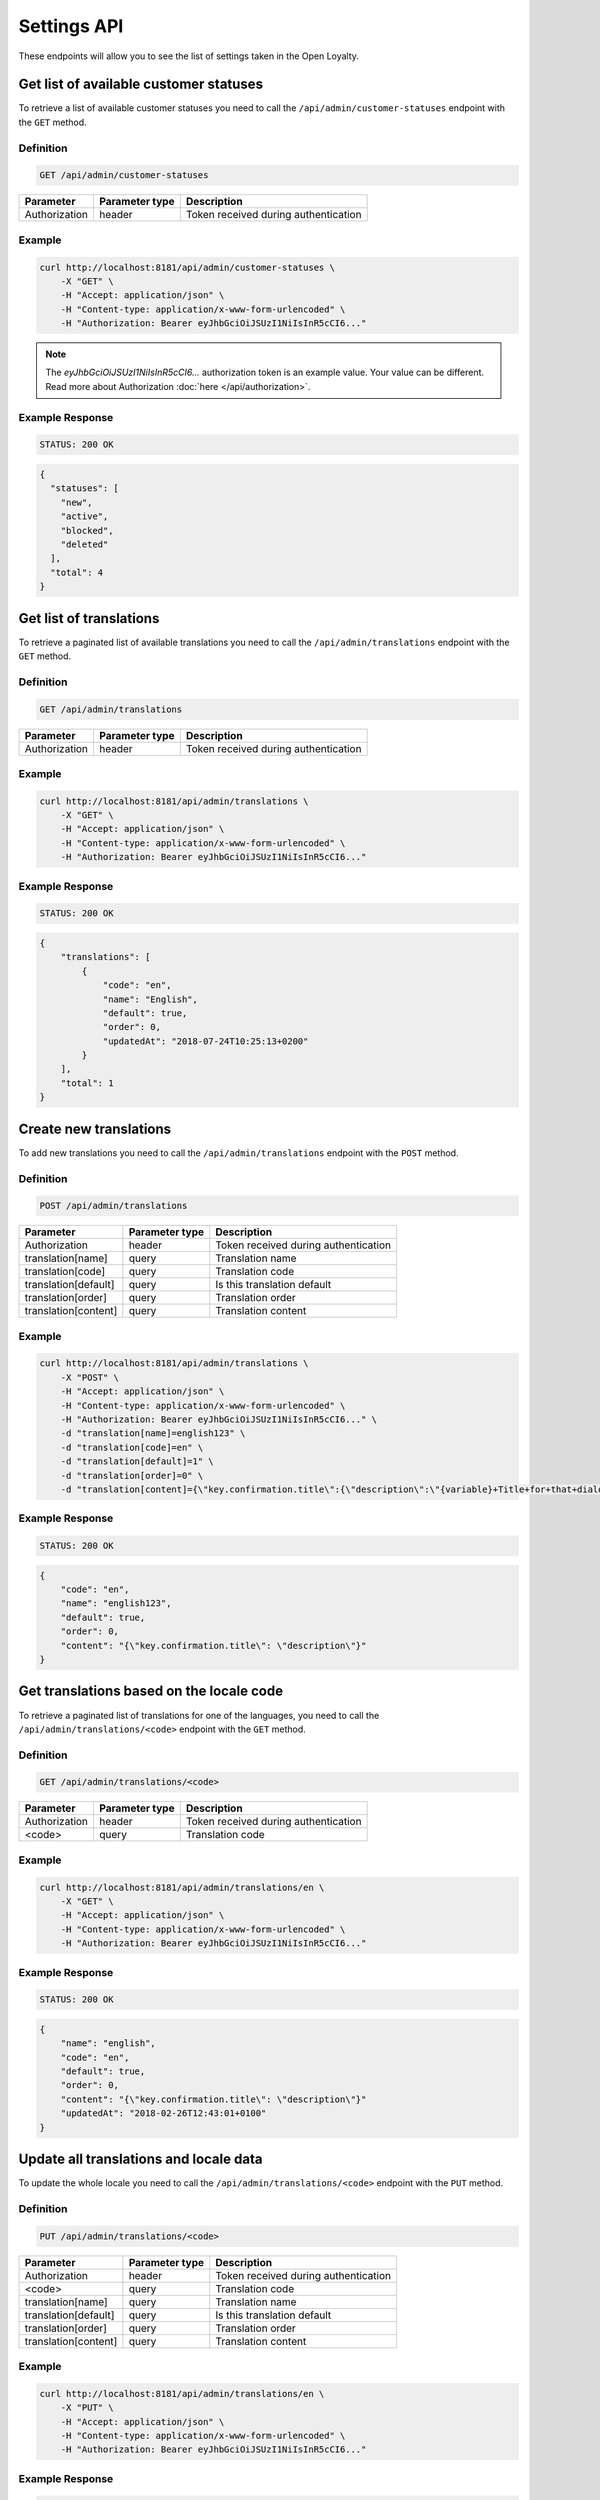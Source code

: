 Settings API
============

These endpoints will allow you to see the list of settings taken in the Open Loyalty.



Get list of available customer statuses
---------------------------------------

To retrieve a list of available customer statuses you need to call the ``/api/admin/customer-statuses`` endpoint with the ``GET`` method.

Definition
^^^^^^^^^^

.. code-block:: text

    GET /api/admin/customer-statuses

+---------------------------------+----------------+-------------------------------------------------------------------+
| Parameter                       | Parameter type | Description                                                       |
+=================================+================+===================================================================+
| Authorization                   | header         | Token received during authentication                              |
+---------------------------------+----------------+-------------------------------------------------------------------+

Example
^^^^^^^

.. code-block:: bash

    curl http://localhost:8181/api/admin/customer-statuses \
        -X "GET" \
        -H "Accept: application/json" \
        -H "Content-type: application/x-www-form-urlencoded" \
        -H "Authorization: Bearer eyJhbGciOiJSUzI1NiIsInR5cCI6..."

.. note::

    The *eyJhbGciOiJSUzI1NiIsInR5cCI6...* authorization token is an example value.
    Your value can be different. Read more about Authorization :doc:`here </api/authorization>`.

Example Response
^^^^^^^^^^^^^^^^

.. code-block:: text

    STATUS: 200 OK

.. code-block:: json

    {
      "statuses": [
        "new",
        "active",
        "blocked",
        "deleted"
      ],
      "total": 4
    }



Get list of translations
------------------------

To retrieve a paginated list of available translations you need to call the ``/api/admin/translations`` endpoint with the ``GET`` method.

Definition
^^^^^^^^^^

.. code-block:: text

    GET /api/admin/translations

+---------------------------------+----------------+-------------------------------------------------------------------+
| Parameter                       | Parameter type | Description                                                       |
+=================================+================+===================================================================+
| Authorization                   | header         | Token received during authentication                              |
+---------------------------------+----------------+-------------------------------------------------------------------+

Example
^^^^^^^

.. code-block:: bash

    curl http://localhost:8181/api/admin/translations \
        -X "GET" \
        -H "Accept: application/json" \
        -H "Content-type: application/x-www-form-urlencoded" \
        -H "Authorization: Bearer eyJhbGciOiJSUzI1NiIsInR5cCI6..."

Example Response
^^^^^^^^^^^^^^^^^^

.. code-block:: text

    STATUS: 200 OK

.. code-block:: json

    {
        "translations": [
            {
                "code": "en",
                "name": "English",
                "default": true,
                "order": 0,
                "updatedAt": "2018-07-24T10:25:13+0200"
            }
        ],
        "total": 1
    }



Create new translations
-----------------------

To add new translations you need to call the ``/api/admin/translations`` endpoint with the ``POST`` method.

Definition
^^^^^^^^^^

.. code-block:: text

    POST /api/admin/translations

+---------------------------------+----------------+-------------------------------------------------------------------+
| Parameter                       | Parameter type | Description                                                       |
+=================================+================+===================================================================+
| Authorization                   | header         | Token received during authentication                              |
+---------------------------------+----------------+-------------------------------------------------------------------+
| translation[name]               | query          | Translation name                                                  |
+---------------------------------+----------------+-------------------------------------------------------------------+
| translation[code]               | query          | Translation code                                                  |
+---------------------------------+----------------+-------------------------------------------------------------------+
| translation[default]            | query          | Is this translation default                                       |
+---------------------------------+----------------+-------------------------------------------------------------------+
| translation[order]              | query          | Translation order                                                 |
+---------------------------------+----------------+-------------------------------------------------------------------+
| translation[content]            | query          | Translation content                                               |
+---------------------------------+----------------+-------------------------------------------------------------------+

Example
^^^^^^^

.. code-block:: bash

    curl http://localhost:8181/api/admin/translations \
        -X "POST" \
        -H "Accept: application/json" \
        -H "Content-type: application/x-www-form-urlencoded" \
        -H "Authorization: Bearer eyJhbGciOiJSUzI1NiIsInR5cCI6..." \
        -d "translation[name]=english123" \
        -d "translation[code]=en" \
        -d "translation[default]=1" \
        -d "translation[order]=0" \
        -d "translation[content]={\"key.confirmation.title\":{\"description\":\"{variable}+Title+for+that+dialog\",\"message\":+\"Hello\"}}"

Example Response
^^^^^^^^^^^^^^^^^^

.. code-block:: text

    STATUS: 200 OK

.. code-block:: json

    {
        "code": "en",
        "name": "english123",
        "default": true,
        "order": 0,
        "content": "{\"key.confirmation.title\": \"description\"}"
    }



Get translations based on the locale code
-----------------------------------------

To retrieve a paginated list of translations for one of the languages, you need to call the ``/api/admin/translations/<code>`` endpoint with the ``GET`` method.

Definition
^^^^^^^^^^

.. code-block:: text

    GET /api/admin/translations/<code>

+---------------------------------+----------------+-------------------------------------------------------------------+
| Parameter                       | Parameter type | Description                                                       |
+=================================+================+===================================================================+
| Authorization                   | header         | Token received during authentication                              |
+---------------------------------+----------------+-------------------------------------------------------------------+
| <code>                          | query          | Translation code                                                  |
+---------------------------------+----------------+-------------------------------------------------------------------+

Example
^^^^^^^

.. code-block:: bash

    curl http://localhost:8181/api/admin/translations/en \
        -X "GET" \
        -H "Accept: application/json" \
        -H "Content-type: application/x-www-form-urlencoded" \
        -H "Authorization: Bearer eyJhbGciOiJSUzI1NiIsInR5cCI6..."

Example Response
^^^^^^^^^^^^^^^^^^

.. code-block:: text

    STATUS: 200 OK

.. code-block:: json

    {
        "name": "english",
        "code": "en",
        "default": true,
        "order": 0,
        "content": "{\"key.confirmation.title\": \"description\"}"
        "updatedAt": "2018-02-26T12:43:01+0100"
    }



Update all translations and locale data
---------------------------------------

To update the whole locale you need to call the ``/api/admin/translations/<code>`` endpoint with the ``PUT`` method.

Definition
^^^^^^^^^^

.. code-block:: text

    PUT /api/admin/translations/<code>

+---------------------------------+----------------+-------------------------------------------------------------------+
| Parameter                       | Parameter type | Description                                                       |
+=================================+================+===================================================================+
| Authorization                   | header         | Token received during authentication                              |
+---------------------------------+----------------+-------------------------------------------------------------------+
| <code>                          | query          | Translation code                                                  |
+---------------------------------+----------------+-------------------------------------------------------------------+
| translation[name]               | query          | Translation name                                                  |
+---------------------------------+----------------+-------------------------------------------------------------------+
| translation[default]            | query          | Is this translation default                                       |
+---------------------------------+----------------+-------------------------------------------------------------------+
| translation[order]              | query          | Translation order                                                 |
+---------------------------------+----------------+-------------------------------------------------------------------+
| translation[content]            | query          | Translation content                                               |
+---------------------------------+----------------+-------------------------------------------------------------------+

Example
^^^^^^^

.. code-block:: bash

    curl http://localhost:8181/api/admin/translations/en \
        -X "PUT" \
        -H "Accept: application/json" \
        -H "Content-type: application/x-www-form-urlencoded" \
        -H "Authorization: Bearer eyJhbGciOiJSUzI1NiIsInR5cCI6..."

Example Response
^^^^^^^^^^^^^^^^

.. code-block:: text

    STATUS: 200 OK

.. code-block:: json

    {
        "name": "english",
        "code": "en",
        "default": true,
        "order": 0,
        "content": "{\"key.confirmation.title\": \"description\"}"
        "updatedAt": "2018-02-26T12:43:01+0100"
    }



Remove a whole locale
---------------------

To remove a whole locale along with its translations you need to call the ``/api/admin/translations/<code>`` endpoint with the ``DELETE`` method.


Definition
^^^^^^^^^^

.. code-block:: text

    DELETE /api/admin/translations/<code>

+---------------------------------+----------------+-------------------------------------------------------------------+
| Parameter                       | Parameter type | Description                                                       |
+=================================+================+===================================================================+
| Authorization                   | header         | Token received during authentication                              |
+---------------------------------+----------------+-------------------------------------------------------------------+
| <code>                          | query          | Translation code                                                  |
+---------------------------------+----------------+-------------------------------------------------------------------+

Example
^^^^^^^

.. code-block:: bash

    curl http://localhost:8181/api/admin/translations/en \
        -X "DELETE" \
        -H "Accept: application/json" \
        -H "Content-type: application/x-www-form-urlencoded" \
        -H "Authorization: Bearer eyJhbGciOiJSUzI1NiIsInR5cCI6..."


Example Response
^^^^^^^^^^^^^^^^^^

.. code-block:: text

    STATUS: 200 OK

.. code-block:: json

    {}



Get all system settings
-----------------------

To retrieve a list of all system settings you need to call the ``/api/settings`` endpoint with the ``GET`` method.

Definition
^^^^^^^^^^

.. code-block:: text

    GET /api/settings

+---------------------------------+----------------+-------------------------------------------------------------------+
| Parameter                       | Parameter type | Description                                                       |
+=================================+================+===================================================================+
| Authorization                   | header         | Token received during authentication                              |
+---------------------------------+----------------+-------------------------------------------------------------------+

Example
^^^^^^^

.. code-block:: bash

    curl http://localhost:8181/api/settings \
        -X "GET" \
        -H "Accept: application/json" \
        -H "Content-type: application/x-www-form-urlencoded" \
        -H "Authorization: Bearer eyJhbGciOiJSUzI1NiIsInR5cCI6..."

Example Response
^^^^^^^^^^^^^^^^^^

.. code-block:: text

    STATUS: 200 OK

.. code-block:: json

    {
      "settings": {
        "excludedLevelCategories": [
          "category_excluded_from_level"
        ],
        "customerStatusesEarning": [
          "active"
        ],
        "customerStatusesSpending": [
          "active"
        ],
        "returns": true,
        "pointsDaysActive": 30,
        "pointsDaysLocked": 3,
        "levelDowngradeMode": "none",
        "currency": "eur",
        "timezone": "Europe/Warsaw",
        "programName": "Loyalty Program",
        "programPointsSingular": "Point",
        "programPointsPlural": "Points",
        "tierAssignType": "transactions",
        "excludedDeliverySKUs": [],
        "excludedLevelSKUs": [],
        "allTimeActive": false,
        "excludeDeliveryCostsFromTierAssignment": false,
        "marketingVendorsValue": "none",
        "customersIdentificationPriority": [
          {
            "priority": 1,
            "field": "email"
          },
          {
            "priority": 2,
            "field": "loyaltyCardNumber"
          }
        ],
        "logo": {
          "path": "logo/045a0a8e8d02c32427f7f1e6734f4eec.html",
          "originalName": "logo.svg",
          "mime": "image/svg+xml"
        }
      }
    }



Update system settings
----------------------

To update system settings you need to call the ``/api/settings`` endpoint with the ``POST`` method.

Definition
^^^^^^^^^^

.. code-block:: text

    POST /api/settings

+-------------------------------------------------------+----------------+----------------------------------------------------------------------------+
| Parameter                                             | Parameter type | Description                                                                |
+=======================================================+================+============================================================================+
| Authorization                                         | header         | Token received during authentication                                       |
+-------------------------------------------------------+----------------+----------------------------------------------------------------------------+
| settings[currency]                                    | request        | Currency: {"PLN":"pln","USD":"usd","EUR":"eur","HKD":"hkd","PESO":"cop"}   |
+-------------------------------------------------------+----------------+----------------------------------------------------------------------------+
| settings[customerStatusesEarning][]                   | request        | Options:    "new","active","blocked","deleted"                             |
+-------------------------------------------------------+----------------+----------------------------------------------------------------------------+
| settings[customerStatusesSpending][]                  | request        | Options:    "new","active","blocked","deleted"                             |
+-------------------------------------------------------+----------------+----------------------------------------------------------------------------+
| settings[timezone]                                    | request        | Timezone                                                                   |
+-------------------------------------------------------+----------------+----------------------------------------------------------------------------+
| settings[programName]                                 | request        | Program name                                                               |
+-------------------------------------------------------+----------------+----------------------------------------------------------------------------+
| settings[programConditionsUrl]                        | request        | *(optional)*    TO DO                                                      |
+-------------------------------------------------------+----------------+----------------------------------------------------------------------------+
| settings[programFaqUrl]                               | request        | *(optional)*    TO DO                                                      |
+-------------------------------------------------------+----------------+----------------------------------------------------------------------------+
| settings[programUrl]                                  | request        | *(optional)*    TO DO                                                      |
+-------------------------------------------------------+----------------+----------------------------------------------------------------------------+
| settings[programPointsSingular]                       | request        | TO DO                                                                      |
+-------------------------------------------------------+----------------+----------------------------------------------------------------------------+
| settings[programPointsPlural]                         | request        | TO DO                                                                      |
+-------------------------------------------------------+----------------+----------------------------------------------------------------------------+
| settings[helpEmailAddress]                            | request        | *(optional)*    TO DO                                                      |
+-------------------------------------------------------+----------------+----------------------------------------------------------------------------+
| settings[returns]                                     | request        | *(optional)*    TO DO                                                      |
+-------------------------------------------------------+----------------+----------------------------------------------------------------------------+
| settings[pointsDaysActive]                            | request        | Required when allTimeActive=false. Points will expire after [days]         |
+-------------------------------------------------------+----------------+----------------------------------------------------------------------------+
| settings[allTimeActive]                               | request        | *(optional)* Is always active: true/false                                  |
+-------------------------------------------------------+----------------+----------------------------------------------------------------------------+
| settings[pointsDaysLocked]                            | request        | Points will be locked for N days. Required when allTimeNotLocked=false.    |
+-------------------------------------------------------+----------------+----------------------------------------------------------------------------+
| settings[allTimeNotLocked]                            | request        | *(optional)* Is always not locked: true/false                              |
+-------------------------------------------------------+----------------+----------------------------------------------------------------------------+
| settings[levelDowngradeMode]                          | request        | Downgrade level based on specified mode: none, automatic, after_x_days     |
+-------------------------------------------------------+----------------+----------------------------------------------------------------------------+
| settings[levelDowngradeDays]                          | request        | Required when mode is "after_x_days"                                       |
+-------------------------------------------------------+----------------+----------------------------------------------------------------------------+
| settings[levelDowngradeBase]                          | request        | active_points | earned_points | earned_points_since_last_level_change      |
|                                                       |                | required when mode is "after_x_days"                                       |
+-------------------------------------------------------+----------------+----------------------------------------------------------------------------+
| settings[customersIdentificationPriority][]           | request        | TO DO                                                                      |
+-------------------------------------------------------+----------------+----------------------------------------------------------------------------+
| settings[customersIdentificationPriority][][priority] | request        | TO DO                                                                      |
+-------------------------------------------------------+----------------+----------------------------------------------------------------------------+
| settings[customersIdentificationPriority][][field]    | request        | TO DO                                                                      |
+-------------------------------------------------------+----------------+----------------------------------------------------------------------------+
| settings[tierAssignType]                              | request        | Levels will be calculated with: transactions/points                        |
+-------------------------------------------------------+----------------+----------------------------------------------------------------------------+
| settings[excludeDeliveryCostsFromTierAssignment]      | request        | *(optional)* Delivery costs will not be generating points: true/false      |
+-------------------------------------------------------+----------------+----------------------------------------------------------------------------+
| settings[excludedDeliverySKUs][]                      | request        | Required when DeliveryCostsFromTierAssignment=true                         |
+-------------------------------------------------------+----------------+----------------------------------------------------------------------------+
| settings[excludedLevelSKUs][]                         | request        | *(optional)* SKUs excluded from levels ...                                 |
+-------------------------------------------------------+----------------+----------------------------------------------------------------------------+
| settings[excludedLevelCategories][]                   | request        | TO DO                                                                      |
+-------------------------------------------------------+----------------+----------------------------------------------------------------------------+
| settings[logo]                                        | request        | Absolute path to the photo                                                 |
+-------------------------------------------------------+----------------+----------------------------------------------------------------------------+
| settings[marketingVendorsValue]                       | request        | *(optional)* Choose marketing automation integration.                      |
|                                                       |                | Possible values 'none' or 'sales_manago'                                   |
+-------------------------------------------------------+----------------+----------------------------------------------------------------------------+
| settings[sales_manago][api_url]                       | request        | *(optional)* Required if Sales Manago integration enabled.                 |
+-------------------------------------------------------+----------------+----------------------------------------------------------------------------+
| settings[sales_manago][api_key]                       | request        | *(optional)* Required if Sales Manago integration enabled.                 |
+-------------------------------------------------------+----------------+----------------------------------------------------------------------------+
| settings[sales_manago][api_secret]                    | request        | *(optional)* Required if Sales Manago integration enabled.                 |
+-------------------------------------------------------+----------------+----------------------------------------------------------------------------+
| settings[sales_manago][customer_id]                   | request        | *(optional)* Required if Sales Manago integration enabled.                 |
+-------------------------------------------------------+----------------+----------------------------------------------------------------------------+
| settings[sales_manago][email]                         | request        | *(optional)* Required if Sales Manago integration enabled.                 |
+-------------------------------------------------------+----------------+----------------------------------------------------------------------------+

Example
^^^^^^^

.. code-block:: bash

    curl http://localhost:8181/api/settings \
        -X "POST" \
        -H "Accept: application/json" \
        -H "Content-type: application/x-www-form-urlencoded" \
        -H "Authorization: Bearer eyJhbGciOiJSUzI1NiIsInR5cCI6..." \
        -d "settings[currency]=PLN" \
        -d "settings[customerStatusesEarning][0]=active" \
        -d "settings[customerStatusesSpending][0]=active" \
        -d "settings[timezone]=Europe/Warsaw" \
        -d "settings[programName]=Loyalty+Program" \
        -d "settings[programPointsSingular]=point" \
        -d "settings[programPointsPlural]=points" \
        -d "settings[returns]=0&settings[allTimeActive]=1" \
        -d "settings[customersIdentificationPriority][0][priority]=1" \
        -d "settings[customersIdentificationPriority][0][field]=email" \
        -d "settings[tierAssignType]=transactions" \
        -d "settings[excludeDeliveryCostsFromTierAssignment]=0"

Example Response
^^^^^^^^^^^^^^^^^^

.. code-block:: text

    STATUS: 500 Internal Server Error

.. code-block:: json

    {
      "error": {
        "code": 500,
        "message": "Internal Server Error"
      }
    }



Get lists of choices for specific select fields
-----------------------------------------------

To return a list of available choices for some specific select fields you need to call the ``/api/settings/choices/<type>`` endpoint with the ``GET`` method.

Definition
^^^^^^^^^^

  To see a list of choices for the select field <type> use the method below:

.. code-block:: text

    GET /api/settings/choices/<type>

+------------------------+----------------+----------------------------------------------------------------------------+
| Parameter              | Parameter type | Description                                                                |
+========================+================+============================================================================+
| Authorization          | header         | Token received during authentication                                       |
+------------------------+----------------+----------------------------------------------------------------------------+
| <type>                 | query          | Allowed types: timezone, language, country, availableFrontendTranslations, |
|                        |                | earningRuleLimitPeriod, availableCustomerStatuses                          |
+------------------------+----------------+----------------------------------------------------------------------------+

Example
^^^^^^^

 To see list of language translations use the method below:

.. code-block:: bash

    curl http://localhost:8181/api/settings/choices/language \
        -X "GET" \
        -H "Accept: application/json" \
        -H "Content-type: application/x-www-form-urlencoded" \
        -H "Authorization: Bearer eyJhbGciOiJSUzI1NiIsInR5cCI6..."

Example Response
^^^^^^^^^^^^^^^^^^

.. code-block:: text

    STATUS: 200 OK

.. code-block:: json

    {
      "choices": {
        "Abkhazian": "ab",
        "Achinese": "ace",
        "Angika": "anp",
        "Ao Naga": "njo",
        "Arabic": "ar",
        "Aromanian": "rup",
        "Brazilian Portuguese": "pt_BR",
        "Breton": "br",
        "British English": "en_GB",
        "Buginese": "bug",
        "Bulgarian": "bg",
        "Bulu": "bum",
        "Buriat": "bua",
        "Burmese": "my",
        "Caddo": "cad",
        "Cajun French": "frc",
        "Canadian English": "en_CA",
        "Canadian French": "fr_CA",
        "Cantonese": "yue",
        (...)
        "Capiznon": "cps",
        "Zaza": "zza",
        "Zeelandic": "zea",
        "Zenaga": "zen",
        "Zhuang": "za",
        "Zoroastrian Dari": "gbz",
        "Zulu": "zu",
        "Zuni": "zun"
      }
    }



Get a list of available email settings
--------------------------------------

To retrieve a complete list of available email settings you need to call the ``/api/settings/emails`` endpoint with the ``GET`` method.

Definition
^^^^^^^^^^

.. code-block:: text

    GET /api/settings/emails

+---------------------------------+----------------+-------------------------------------------------------------------+
| Parameter                       | Parameter type | Description                                                       |
+=================================+================+===================================================================+
| Authorization                   | header         | Token received during authentication                              |
+---------------------------------+----------------+-------------------------------------------------------------------+

Example
^^^^^^^

.. code-block:: bash

    curl http://localhost:8181/api/settings/emails \
        -X "GET" \
        -H "Accept: application/json" \
        -H "Content-type: application/x-www-form-urlencoded" \
        -H "Authorization: Bearer eyJhbGciOiJSUzI1NiIsInR5cCI6..."

Example Response
^^^^^^^^^^^^^^^^^^

.. code-block:: text

    STATUS: 200 OK

.. code-block:: json

    {
      "emails": [
        {
          "id": "c60f1033-b1d0-4033-b9fe-7a3c230c4479",
          "key": "OpenLoyaltyUserBundle:email:registration.html.twig",
          "subject": "Account created",
          "content": "Email content",
          "sender_name": "open@oloy.com",
          "sender_email": "open@oloy.com",
          "updatedAt": "2018-02-19T09:45:00+0100"
        },
         {
          "id": "cf83d86a-538c-42f7-8d8d-3b46109a864d",
          "key": "OpenLoyaltyUserBundle:email:registration_with_temporary_password.html.twig",
          "subject": "Account created",
          "content": "Email content",
          "sender_name": "open@oloy.com",
          "sender_email": "open@oloy.com",
          "updatedAt": "2018-02-19T09:45:00+0100"
        },
        {
          "id": "d08481f5-7e79-4e80-9e74-5a8cf776849d",
          "key": "OpenLoyaltyUserBundle:email:password_reset.html.twig",
          "subject": "Password reset requested",
          "content": "Email content",
          "sender_name": "open@oloy.com",
          "sender_email": "open@oloy.com",
          "updatedAt": "2018-02-19T09:45:00+0100"
        },
        {
          "id": "f4f0e1f9-3677-4bdb-9685-416a961bc319",
          "key": "OpenLoyaltyUserBundle:email:customer_reward_bought.html.twig",
          "subject": "{{ program_name }} - new reward",
          "content": "Email content",
          "sender_name": "open@oloy.com",
          "sender_email": "open@oloy.com",
          "updatedAt": "2018-02-19T09:45:00+0100"
        },
        {
          "id": "a9964f68-d2af-4db2-88ba-de99af707aec",
          "key": "OpenLoyaltyUserBundle:email:new_points.html.twig",
          "subject": "{{ program_name }} - new points",
          "content": "Email content",
          "sender_name": "open@oloy.com",
          "sender_email": "open@oloy.com",
          "updatedAt": "2018-02-19T09:45:00+0100"
        },
        {
          "id": "7824f1fb-9dee-45a8-b8c7-434f5130da60",
          "key": "OpenLoyaltyUserBundle:email:new_level.html.twig",
          "subject": "{{ program_name }} - new level",
          "content": "Email content",
          "sender_name": "open@oloy.com",
          "sender_email": "open@oloy.com",
          "updatedAt": "2018-02-19T09:45:00+0100"
        }
        ],
        "total": 6
    }



Get details of an email setting
-------------------------------

To retrieve details of a particular email setting you need to call the ``/api/settings/emails/<emailId>`` endpoint with the ``GET`` method.

Definition
^^^^^^^^^^

.. code-block:: text

    GET /api/settings/emails/<emailId>

+---------------------------------+----------------+-------------------------------------------------------------------+
| Parameter                       | Parameter type | Description                                                       |
+=================================+================+===================================================================+
| Authorization                   | header         | Token received during authentication                              |
+---------------------------------+----------------+-------------------------------------------------------------------+
| <emailId>                       | query          | Email ID                                                          |
+---------------------------------+----------------+-------------------------------------------------------------------+


Example
^^^^^^^

 To see the details of email with ``emailId = c60f1033-b1d0-4033-b9fe-7a3c230c4479`` use the method below:
 
.. code-block:: bash

    curl http://localhost:8181/api/settings/emails/c60f1033-b1d0-4033-b9fe-7a3c230c4479 \
        -X "GET" \
        -H "Accept: application/json" \
        -H "Content-type: application/x-www-form-urlencoded" \
        -H "Authorization: Bearer eyJhbGciOiJSUzI1NiIsInR5cCI6..."

Example Response
^^^^^^^^^^^^^^^^

.. code-block:: text

    STATUS: 200 OK

.. code-block:: json

    {
      "entity": {
        "id": "c60f1033-b1d0-4033-b9fe-7a3c230c4479",
        "key": "OpenLoyaltyUserBundle:email:registration.html.twig",
        "subject": "Account created",
        "content": "Email content",
        "sender_name": "open@oloy.com",
        "sender_email": "open@oloy.com",
        "updatedAt": "2018-02-19T09:45:00+0100"
      },
      "additional": {
        "variables": [
        "url"
       ],
      "preview": "Email preview"
      }
    }



Update email details
--------------------

To update email details you need to call the ``/api/settings/emails/<email>`` endpoint with the ``PUT`` method.

Definition
^^^^^^^^^^

.. code-block:: text

    PUT /api/settings/emails/<email>

+------------------------------------------------+----------------+----------------------------------------------------+
| Parameter                                      | Parameter type | Description                                        |
+================================================+================+====================================================+
| Authorization                                  | header         | Token received during authentication               |
+------------------------------------------------+----------------+----------------------------------------------------+
| <email>                                        | query          | Email ID                                           |
+------------------------------------------------+----------------+----------------------------------------------------+
| email[key]                                     | request        | Email keys                                         |
+------------------------------------------------+----------------+----------------------------------------------------+
| email[subject]                                 | request        | Email subject                                      |
+------------------------------------------------+----------------+----------------------------------------------------+
| email[content]                                 | request        | Email content                                      |
+------------------------------------------------+----------------+----------------------------------------------------+
| email[sender_name]                             | request        | Sender name                                        |
+------------------------------------------------+----------------+----------------------------------------------------+
| email[sender_email]                            | request        | Sender email                                       |
+------------------------------------------------+----------------+----------------------------------------------------+

Example
^^^^^^^

.. code-block:: bash

    curl http://localhost:8181/api/settings/emails/f4f0e1f9-3677-4bdb-9685-416a961bc319 \
        -X "PUT" \
        -H "Accept: application/json" \
        -H "Content-type: application/x-www-form-urlencoded" \
        -H "Authorization: Bearer eyJhbGciOiJSUzI1NiIsInR5cCI6..." \
        -d "email[key]=OpenLoyaltyUserBundle:email:registration.html.twig" \
        -d "email[subject]=Account+created" \
        -d "email[content]=test" \
        -d "email[sender_name]=testol@divante.pl" \
        -d "email[sender_email]=testol@divante.pl" \

Example Response
^^^^^^^^^^^^^^^^^^

.. code-block:: text

    STATUS: 200 OK

.. code-block:: json

    {
      "id": "f4f0e1f9-3677-4bdb-9685-416a961bc319"
    }



Return all public system settings
---------------------------------

To retrieve a list of all public system settings you need to call the ``/api/settings/public`` endpoint with the ``GET`` method.

Definition
^^^^^^^^^^

.. code-block:: text

    GET /api/settings/public

+---------------------------------+----------------+-------------------------------------------------------------------+
| Parameter                       | Parameter type | Description                                                       |
+=================================+================+===================================================================+
| Authorization                   | header         | Token received during authentication                              |
+---------------------------------+----------------+-------------------------------------------------------------------+

Example
^^^^^^^

.. code-block:: bash

    curl http://localhost:8181/api/settings/public \
        -X "GET" \
        -H "Accept: application/json" \
        -H "Content-type: application/x-www-form-urlencoded" \
        -H "Authorization: Bearer eyJhbGciOiJSUzI1NiIsInR5cCI6..."

Example Response
^^^^^^^^^^^^^^^^^^

.. code-block:: text

    STATUS: 200 OK

.. code-block:: json

    {
      "settings": {
        "allowCustomersProfileEdits": false
      }
    }



Remove logo
-----------

To remove the site logo you need to call the ``/api/settings/logo`` endpoint with the ``DELETE`` method.

Definition
^^^^^^^^^^

.. code-block:: text

    DELETE /api/settings/logo

+---------------------------------+----------------+-------------------------------------------------------------------+
| Parameter                       | Parameter type | Description                                                       |
+=================================+================+===================================================================+
| Authorization                   | header         | Token received during authentication                              |
+---------------------------------+----------------+-------------------------------------------------------------------+

Example
^^^^^^^

.. code-block:: bash

    curl http://localhost:8181/api/settings/logo \
        -X "DELETE" \
        -H "Accept: application/json" \
        -H "Content-type: application/x-www-form-urlencoded" \
        -H "Authorization: Bearer eyJhbGciOiJSUzI1NiIsInR5cCI6..."

Example Response
^^^^^^^^^^^^^^^^^^

.. code-block:: text

    STATUS: 200 OK

.. code-block:: json

    (no content)



Get logo
--------

To retrieve the site logo you need to call the ``/api/settings/logo`` endpoint with the ``GET`` method.

Definition
^^^^^^^^^^

.. code-block:: text

    GET /api/settings/logo/{size}

+----------------------------+----------------+------------------------------------------------------------------------+
| Parameter                  | Parameter type | Description                                                            |
+============================+================+========================================================================+
| <size>                     | query          | *(optional)* Allowed sizes: 192x192, 512x512 (by default from config)  |
+----------------------------+----------------+------------------------------------------------------------------------+

Example
^^^^^^^

.. code-block:: bash

    curl http://localhost:8181/api/settings/logo \
        -X "GET" \
        -H "Accept: application/json" \
        -H "Content-type: application/x-www-form-urlencoded" \
        -H "Authorization: Bearer eyJhbGciOiJSUzI1NiIsInR5cCI6..."

Example Response
^^^^^^^^^^^^^^^^

.. code-block:: text

    STATUS: 200 OK

.. code-block:: json

    <svg version="1.1" id="openLoyaltyLogo" xmlns="http://www.w3.org/2000/svg" xmlns:xlink="http://www.w3.org/1999/xlink" x="0px" y="0px" viewBox="0 0 200 70" style="enable-background:new 0 0 200 70;" xml:space="preserve"><style type="text/css">    .st0{fill:#FFFFFF;}    .st1{opacity:0.7;}</style><g>    <path class="st0" d="M109.2,27.4c3.9,0,7,3.2,7,7c0,3.9-3.2,7-7,7c-3.9,0-7-3.2-7-7S105.3,27.4,109.2,27.4 M109.2,26.4        c-4.5,0-8.1,3.6-8.1,8.1s3.6,8.1,8.1,8.1s8.1-3.6,8.1-8.1C117.3,30,113.6,26.4,109.2,26.4"></path>    <path class="st0" d="M55.4,31.2c0,1.7-0.6,3-1.7,3.9C52.6,36,51,36.4,49,36.4h-1.7v6h-2.6v-16h4.6c2,0,3.5,0.4,4.5,1.2        C54.9,28.4,55.4,29.6,55.4,31.2 M47.4,34.2h1.4c1.4,0,2.3-0.2,3-0.7c0.6-0.5,0.9-1.2,0.9-2.2c0-0.9-0.3-1.6-0.8-2.1        c-0.6-0.5-1.4-0.7-2.6-0.7h-1.8v5.7C47.5,34.2,47.4,34.2,47.4,34.2z"></path>    <polygon class="st0" points="67.8,42.5 58.7,42.5 58.7,26.4 67.8,26.4 67.8,28.6 61.3,28.6 61.3,33 67.4,33 67.4,35.2 61.3,35.2         61.3,40.2 67.8,40.2     "></polygon>    <path class="st0" d="M85.4,42.5h-3.2l-7.9-12.9h-0.1l0.1,0.7c0.1,1.4,0.2,2.6,0.2,3.8v8.4h-2.4V26.4h3.2l7.9,12.8h0.1        c0-0.2,0-0.8-0.1-1.8c0-1.1-0.1-1.9-0.1-2.5v-8.5h2.4L85.4,42.5L85.4,42.5z"></path>    <polygon class="st0" points="92,42.5 92,26.4 93.1,26.4 93.1,41.4 100.8,41.4 100.8,42.5     "></polygon>    <polygon class="st0" points="124.5,35.2 129.2,26.4 130.5,26.4 125.1,36.3 125.1,42.5 123.9,42.5 123.9,36.4 118.5,26.4         119.8,26.4     "></polygon>    <path class="st0" d="M140.5,36.8H134l-2.3,5.7h-1.2l6.5-16.2h0.7l6.4,16.2h-1.3L140.5,36.8z M134.4,35.8h5.8L138,30        c-0.2-0.5-0.4-1.1-0.7-1.9c-0.2,0.7-0.4,1.3-0.7,1.9L134.4,35.8z"></path>    <polygon class="st0" points="147.6,42.5 147.6,26.4 148.8,26.4 148.8,41.4 156.5,41.4 156.5,42.5     "></polygon>    <polygon class="st0" points="162.1,42.5 161,42.5 161,27.4 155.7,27.4 155.7,26.4 167.3,26.4 167.3,27.4 162.1,27.4     "></polygon>    <polygon class="st0" points="174.8,35.2 179.5,26.4 180.7,26.4 175.3,36.3 175.3,42.5 174.2,42.5 174.2,36.4 168.8,26.4         170.1,26.4     "></polygon>    <g class="st1">        <circle class="st0" cx="30.3" cy="33" r="1.7"></circle>    </g>    <g class="st1">        <path class="st0" d="M22.6,42.2l1.3-2.2c-1.3-1.5-2.1-3.5-2.1-5.6c0-4.7,3.9-8.6,8.6-8.6s8.6,3.9,8.6,8.6c0,2.2-0.8,4.1-2.1,5.6            l1.3,2.2c2-2,3.3-4.8,3.3-7.8c0-6.1-4.9-11-11-11s-11,4.9-11,11C19.3,37.4,20.5,40.2,22.6,42.2z"></path>    </g>    <g class="st1">        <polygon class="st0" points="35.6,46.6 30.8,38.2 29.8,38.2 25,46.6 22.9,45.4 28.4,35.8 32.2,35.8 37.7,45.4         "></polygon>    </g></g></svg>



Add logo
--------

To add the site logo you need to call the ``/api/settings/logo`` endpoint with the ``POST`` method.

Definition
^^^^^^^^^^

.. code-block:: text

    POST /api/settings/logo

+----------------------------+----------------+------------------------------------------------------------------------+
| Parameter                  | Parameter type | Description                                                            |
+============================+================+========================================================================+
| Authorization              | header         | Token received during authentication                                   |
+----------------------------+----------------+------------------------------------------------------------------------+
| photo[file]                | request        | Path of logo file                                                      |
+----------------------------+----------------+------------------------------------------------------------------------+

Example
^^^^^^^

.. code-block:: bash

    curl http://localhost:8181/api/settings/logo \
        -X "POST" \
        -H "Accept: application/json" \
        -H "Content-type: application/x-www-form-urlencoded" \
        -H "Authorization: Bearer eyJhbGciOiJSUzI1NiIsInR5cCI6..." \
        -d "photo[file]=C:\fakepath\Photo.png"

Example Response
^^^^^^^^^^^^^^^^^^

.. code-block:: text

    STATUS: 200 OK

.. code-block:: json

    (no content)



Get a small logo
----------------

To retrieve a small version of the site logo you need to call the ``/api/settings/small-logo`` endpoint with the ``GET`` method.

Definition
^^^^^^^^^^

.. code-block:: text

    GET /api/settings/small-logo/{size}

+---------------------------+----------------+-------------------------------------------------------------------------+
| Parameter                 | Parameter type | Description                                                             |
+===========================+================+=========================================================================+
| <size>                    | query          | *(optional)* Allowed sizes: 192x192, 512x512 (by default from config)   |
+---------------------------+----------------+-------------------------------------------------------------------------+

Example
^^^^^^^

.. code-block:: bash

    curl http://localhost:8181/api/settings/small-logo \
        -X "GET" \
        -H "Accept: application/json" \
        -H "Content-type: application/x-www-form-urlencoded" \
        -H "Authorization: Bearer eyJhbGciOiJSUzI1NiIsInR5cCI6..."

Example Response
^^^^^^^^^^^^^^^^

.. code-block:: text

    STATUS: 200 OK

.. code-block:: json

	<svg version="1.1" id="openLoyaltyLogo" xmlns="http://www.w3.org/2000/svg" xmlns:xlink="http://www.w3.org/1999/xlink" x="0px" y="0px" viewBox="0 0 200 70" style="enable-background:new 0 0 200 70;" xml:space="preserve"><style type="text/css">	.st0{fill:#FFFFFF;}	.st1{opacity:0.7;}</style><g>	<path class="st0" d="M109.2,27.4c3.9,0,7,3.2,7,7c0,3.9-3.2,7-7,7c-3.9,0-7-3.2-7-7S105.3,27.4,109.2,27.4 M109.2,26.4		c-4.5,0-8.1,3.6-8.1,8.1s3.6,8.1,8.1,8.1s8.1-3.6,8.1-8.1C117.3,30,113.6,26.4,109.2,26.4"></path>	<path class="st0" d="M55.4,31.2c0,1.7-0.6,3-1.7,3.9C52.6,36,51,36.4,49,36.4h-1.7v6h-2.6v-16h4.6c2,0,3.5,0.4,4.5,1.2		C54.9,28.4,55.4,29.6,55.4,31.2 M47.4,34.2h1.4c1.4,0,2.3-0.2,3-0.7c0.6-0.5,0.9-1.2,0.9-2.2c0-0.9-0.3-1.6-0.8-2.1		c-0.6-0.5-1.4-0.7-2.6-0.7h-1.8v5.7C47.5,34.2,47.4,34.2,47.4,34.2z"></path>	<polygon class="st0" points="67.8,42.5 58.7,42.5 58.7,26.4 67.8,26.4 67.8,28.6 61.3,28.6 61.3,33 67.4,33 67.4,35.2 61.3,35.2 		61.3,40.2 67.8,40.2 	"></polygon>	<path class="st0" d="M85.4,42.5h-3.2l-7.9-12.9h-0.1l0.1,0.7c0.1,1.4,0.2,2.6,0.2,3.8v8.4h-2.4V26.4h3.2l7.9,12.8h0.1		c0-0.2,0-0.8-0.1-1.8c0-1.1-0.1-1.9-0.1-2.5v-8.5h2.4L85.4,42.5L85.4,42.5z"></path>	<polygon class="st0" points="92,42.5 92,26.4 93.1,26.4 93.1,41.4 100.8,41.4 100.8,42.5 	"></polygon>	<polygon class="st0" points="124.5,35.2 129.2,26.4 130.5,26.4 125.1,36.3 125.1,42.5 123.9,42.5 123.9,36.4 118.5,26.4 		119.8,26.4 	"></polygon>	<path class="st0" d="M140.5,36.8H134l-2.3,5.7h-1.2l6.5-16.2h0.7l6.4,16.2h-1.3L140.5,36.8z M134.4,35.8h5.8L138,30		c-0.2-0.5-0.4-1.1-0.7-1.9c-0.2,0.7-0.4,1.3-0.7,1.9L134.4,35.8z"></path>	<polygon class="st0" points="147.6,42.5 147.6,26.4 148.8,26.4 148.8,41.4 156.5,41.4 156.5,42.5 	"></polygon>	<polygon class="st0" points="162.1,42.5 161,42.5 161,27.4 155.7,27.4 155.7,26.4 167.3,26.4 167.3,27.4 162.1,27.4 	"></polygon>	<polygon class="st0" points="174.8,35.2 179.5,26.4 180.7,26.4 175.3,36.3 175.3,42.5 174.2,42.5 174.2,36.4 168.8,26.4 		170.1,26.4 	"></polygon>	<g class="st1">		<circle class="st0" cx="30.3" cy="33" r="1.7"></circle>	</g>	<g class="st1">		<path class="st0" d="M22.6,42.2l1.3-2.2c-1.3-1.5-2.1-3.5-2.1-5.6c0-4.7,3.9-8.6,8.6-8.6s8.6,3.9,8.6,8.6c0,2.2-0.8,4.1-2.1,5.6			l1.3,2.2c2-2,3.3-4.8,3.3-7.8c0-6.1-4.9-11-11-11s-11,4.9-11,11C19.3,37.4,20.5,40.2,22.6,42.2z"></path>	</g>	<g class="st1">		<polygon class="st0" points="35.6,46.6 30.8,38.2 29.8,38.2 25,46.6 22.9,45.4 28.4,35.8 32.2,35.8 37.7,45.4 		"></polygon>	</g></g></svg>


Get a named photo
-----------------

To retrieve a named photo you need to call the ``/api/settings/photo/{name}`` endpoint with the ``GET`` method.

Definition
^^^^^^^^^^

.. code-block:: text

    GET /api/settings/photo/{name}/{size}

+-------------+----------------+---------------------------------------------------------------------------------------+
| Parameter   | Parameter type | Description                                                                           |
+=============+================+=======================================================================================+
| <size>      | path           | *(optional)* Allowed sizes: 192x192, 512x512 (by default from config)                 |
+-------------+----------------+---------------------------------------------------------------------------------------+
| <name>      | path           | *(required)* photo name  (logo, small-logo, hero-image, admin-cockpit-logo,           |
|             |                | client-cockpit-logo-big, client-cockpit-logo-small, client-cockpit-hero-image)        |
+-------------+----------------+---------------------------------------------------------------------------------------+

Example
^^^^^^^

.. code-block:: bash

    curl http://localhost:8181/api/settings/photo/{name} \
        -X "GET" \
        -H "Accept: application/json" \
        -H "Content-type: application/x-www-form-urlencoded" \
        -H "Authorization: Bearer eyJhbGciOiJSUzI1NiIsInR5cCI6..."

Example Response
^^^^^^^^^^^^^^^^

.. code-block:: text

    STATUS: 200 OK

.. code-block:: json

	<svg version="1.1" id="openLoyaltyLogo" xmlns="http://www.w3.org/2000/svg" xmlns:xlink="http://www.w3.org/1999/xlink" x="0px" y="0px" viewBox="0 0 200 70" style="enable-background:new 0 0 200 70;" xml:space="preserve"><style type="text/css">	.st0{fill:#FFFFFF;}	.st1{opacity:0.7;}</style><g>	<path class="st0" d="M109.2,27.4c3.9,0,7,3.2,7,7c0,3.9-3.2,7-7,7c-3.9,0-7-3.2-7-7S105.3,27.4,109.2,27.4 M109.2,26.4		c-4.5,0-8.1,3.6-8.1,8.1s3.6,8.1,8.1,8.1s8.1-3.6,8.1-8.1C117.3,30,113.6,26.4,109.2,26.4"></path>	<path class="st0" d="M55.4,31.2c0,1.7-0.6,3-1.7,3.9C52.6,36,51,36.4,49,36.4h-1.7v6h-2.6v-16h4.6c2,0,3.5,0.4,4.5,1.2		C54.9,28.4,55.4,29.6,55.4,31.2 M47.4,34.2h1.4c1.4,0,2.3-0.2,3-0.7c0.6-0.5,0.9-1.2,0.9-2.2c0-0.9-0.3-1.6-0.8-2.1		c-0.6-0.5-1.4-0.7-2.6-0.7h-1.8v5.7C47.5,34.2,47.4,34.2,47.4,34.2z"></path>	<polygon class="st0" points="67.8,42.5 58.7,42.5 58.7,26.4 67.8,26.4 67.8,28.6 61.3,28.6 61.3,33 67.4,33 67.4,35.2 61.3,35.2 		61.3,40.2 67.8,40.2 	"></polygon>	<path class="st0" d="M85.4,42.5h-3.2l-7.9-12.9h-0.1l0.1,0.7c0.1,1.4,0.2,2.6,0.2,3.8v8.4h-2.4V26.4h3.2l7.9,12.8h0.1		c0-0.2,0-0.8-0.1-1.8c0-1.1-0.1-1.9-0.1-2.5v-8.5h2.4L85.4,42.5L85.4,42.5z"></path>	<polygon class="st0" points="92,42.5 92,26.4 93.1,26.4 93.1,41.4 100.8,41.4 100.8,42.5 	"></polygon>	<polygon class="st0" points="124.5,35.2 129.2,26.4 130.5,26.4 125.1,36.3 125.1,42.5 123.9,42.5 123.9,36.4 118.5,26.4 		119.8,26.4 	"></polygon>	<path class="st0" d="M140.5,36.8H134l-2.3,5.7h-1.2l6.5-16.2h0.7l6.4,16.2h-1.3L140.5,36.8z M134.4,35.8h5.8L138,30		c-0.2-0.5-0.4-1.1-0.7-1.9c-0.2,0.7-0.4,1.3-0.7,1.9L134.4,35.8z"></path>	<polygon class="st0" points="147.6,42.5 147.6,26.4 148.8,26.4 148.8,41.4 156.5,41.4 156.5,42.5 	"></polygon>	<polygon class="st0" points="162.1,42.5 161,42.5 161,27.4 155.7,27.4 155.7,26.4 167.3,26.4 167.3,27.4 162.1,27.4 	"></polygon>	<polygon class="st0" points="174.8,35.2 179.5,26.4 180.7,26.4 175.3,36.3 175.3,42.5 174.2,42.5 174.2,36.4 168.8,26.4 		170.1,26.4 	"></polygon>	<g class="st1">		<circle class="st0" cx="30.3" cy="33" r="1.7"></circle>	</g>	<g class="st1">		<path class="st0" d="M22.6,42.2l1.3-2.2c-1.3-1.5-2.1-3.5-2.1-5.6c0-4.7,3.9-8.6,8.6-8.6s8.6,3.9,8.6,8.6c0,2.2-0.8,4.1-2.1,5.6			l1.3,2.2c2-2,3.3-4.8,3.3-7.8c0-6.1-4.9-11-11-11s-11,4.9-11,11C19.3,37.4,20.5,40.2,22.6,42.2z"></path>	</g>	<g class="st1">		<polygon class="st0" points="35.6,46.6 30.8,38.2 29.8,38.2 25,46.6 22.9,45.4 28.4,35.8 32.2,35.8 37.7,45.4 		"></polygon>	</g></g></svg>



Add a named photo
-----------------

To add a named photo you need to call the ``/api/settings/photo/{name}`` endpoint with the ``POST`` method.

Definition
^^^^^^^^^^

.. code-block:: text

    POST /api/settings/photo/{name}

+----------------+----------------+------------------------------------------------------------------------------------+
| Parameter      | Parameter type | Description                                                                        |
+================+================+====================================================================================+
| Authorization  | header         | Token received during authentication                                               |
+----------------+----------------+------------------------------------------------------------------------------------+
| photo[file]    | request        | Path of logo file                                                                  |
+----------------+----------------+------------------------------------------------------------------------------------+
| <name>         | path           | *(required)* photo name  (logo, small-logo, hero-image, admin-cockpit-logo,        |
|                |                | client-cockpit-logo-big, client-cockpit-logo-small, client-cockpit-hero-image)     |
+----------------+----------------+------------------------------------------------------------------------------------+

Example
^^^^^^^

.. code-block:: bash

    curl http://localhost:8181/api/settings/photo/{name} \
        -X "POST" \
        -H "Accept: application/json" \
        -H "Content-type: application/x-www-form-urlencoded" \
        -H "Authorization: Bearer eyJhbGciOiJSUzI1NiIsInR5cCI6..." \
        -d "photo[file]=C:\fakepath\Photo.png"

Example Response
^^^^^^^^^^^^^^^^^^

.. code-block:: text

    STATUS: 200 OK

.. code-block:: json

    (no content)



Remove a named photo
--------------------

To remove a named photo you need to call the ``/api/settings/photo/{name}`` endpoint with the ``DELETE`` method.

Definition
^^^^^^^^^^

.. code-block:: text

    DELETE /api/settings/photo/{name}

+--------------------+----------------+--------------------------------------------------------------------------------+
| Parameter          | Parameter type | Description                                                                    |
+====================+================+================================================================================+
| Authorization      | header         | Token received during authentication                                           |
+--------------------+----------------+--------------------------------------------------------------------------------+
| <name>             | path           | *(required)* photo name  (logo, small-logo, hero-image, admin-cockpit-logo,    |
|                    |                | client-cockpit-logo-big, client-cockpit-logo-small, client-cockpit-hero-image) |
+--------------------+----------------+--------------------------------------------------------------------------------+

Example
^^^^^^^

.. code-block:: bash

    curl http://localhost:8181/api/settings/photo/{name} \
        -X "DELETE" \
        -H "Accept: application/json" \
        -H "Content-type: application/x-www-form-urlencoded" \
        -H "Authorization: Bearer eyJhbGciOiJSUzI1NiIsInR5cCI6..."

Example Response
^^^^^^^^^^^^^^^^

.. code-block:: text

    STATUS: 200 OK

.. code-block:: json

    (no content)



Get the hero image
------------------

To retrieve the client cockpit hero image you need to call the ``/api/settings/hero-image`` endpoint with the ``GET`` method.

Definition
^^^^^^^^^^

.. code-block:: text

    GET /api/settings/hero-image/{size}

+---------------------------+----------------+-------------------------------------------------------------------------+
| Parameter                 | Parameter type | Description                                                             |
+===========================+================+=========================================================================+
| <size>                    | query          | *(optional)* Allowed sizes: 192x192, 512x512 (by default from config)   |
+---------------------------+----------------+-------------------------------------------------------------------------+

Example
^^^^^^^

.. code-block:: bash

    curl http://localhost:8181/api/settings/hero-image \
        -X "GET" \
        -H "Accept: application/json" \
        -H "Content-type: application/x-www-form-urlencoded" \
        -H "Authorization: Bearer eyJhbGciOiJSUzI1NiIsInR5cCI6..."

Example Response
^^^^^^^^^^^^^^^^^^

.. code-block:: text

    STATUS: 200 OK

.. code-block:: json

	<svg version="1.1" id="openLoyaltyLogo" xmlns="http://www.w3.org/2000/svg" xmlns:xlink="http://www.w3.org/1999/xlink" x="0px" y="0px" viewBox="0 0 200 70" style="enable-background:new 0 0 200 70;" xml:space="preserve"><style type="text/css">	.st0{fill:#FFFFFF;}	.st1{opacity:0.7;}</style><g>	<path class="st0" d="M109.2,27.4c3.9,0,7,3.2,7,7c0,3.9-3.2,7-7,7c-3.9,0-7-3.2-7-7S105.3,27.4,109.2,27.4 M109.2,26.4		c-4.5,0-8.1,3.6-8.1,8.1s3.6,8.1,8.1,8.1s8.1-3.6,8.1-8.1C117.3,30,113.6,26.4,109.2,26.4"></path>	<path class="st0" d="M55.4,31.2c0,1.7-0.6,3-1.7,3.9C52.6,36,51,36.4,49,36.4h-1.7v6h-2.6v-16h4.6c2,0,3.5,0.4,4.5,1.2		C54.9,28.4,55.4,29.6,55.4,31.2 M47.4,34.2h1.4c1.4,0,2.3-0.2,3-0.7c0.6-0.5,0.9-1.2,0.9-2.2c0-0.9-0.3-1.6-0.8-2.1		c-0.6-0.5-1.4-0.7-2.6-0.7h-1.8v5.7C47.5,34.2,47.4,34.2,47.4,34.2z"></path>	<polygon class="st0" points="67.8,42.5 58.7,42.5 58.7,26.4 67.8,26.4 67.8,28.6 61.3,28.6 61.3,33 67.4,33 67.4,35.2 61.3,35.2 		61.3,40.2 67.8,40.2 	"></polygon>	<path class="st0" d="M85.4,42.5h-3.2l-7.9-12.9h-0.1l0.1,0.7c0.1,1.4,0.2,2.6,0.2,3.8v8.4h-2.4V26.4h3.2l7.9,12.8h0.1		c0-0.2,0-0.8-0.1-1.8c0-1.1-0.1-1.9-0.1-2.5v-8.5h2.4L85.4,42.5L85.4,42.5z"></path>	<polygon class="st0" points="92,42.5 92,26.4 93.1,26.4 93.1,41.4 100.8,41.4 100.8,42.5 	"></polygon>	<polygon class="st0" points="124.5,35.2 129.2,26.4 130.5,26.4 125.1,36.3 125.1,42.5 123.9,42.5 123.9,36.4 118.5,26.4 		119.8,26.4 	"></polygon>	<path class="st0" d="M140.5,36.8H134l-2.3,5.7h-1.2l6.5-16.2h0.7l6.4,16.2h-1.3L140.5,36.8z M134.4,35.8h5.8L138,30		c-0.2-0.5-0.4-1.1-0.7-1.9c-0.2,0.7-0.4,1.3-0.7,1.9L134.4,35.8z"></path>	<polygon class="st0" points="147.6,42.5 147.6,26.4 148.8,26.4 148.8,41.4 156.5,41.4 156.5,42.5 	"></polygon>	<polygon class="st0" points="162.1,42.5 161,42.5 161,27.4 155.7,27.4 155.7,26.4 167.3,26.4 167.3,27.4 162.1,27.4 	"></polygon>	<polygon class="st0" points="174.8,35.2 179.5,26.4 180.7,26.4 175.3,36.3 175.3,42.5 174.2,42.5 174.2,36.4 168.8,26.4 		170.1,26.4 	"></polygon>	<g class="st1">		<circle class="st0" cx="30.3" cy="33" r="1.7"></circle>	</g>	<g class="st1">		<path class="st0" d="M22.6,42.2l1.3-2.2c-1.3-1.5-2.1-3.5-2.1-5.6c0-4.7,3.9-8.6,8.6-8.6s8.6,3.9,8.6,8.6c0,2.2-0.8,4.1-2.1,5.6			l1.3,2.2c2-2,3.3-4.8,3.3-7.8c0-6.1-4.9-11-11-11s-11,4.9-11,11C19.3,37.4,20.5,40.2,22.6,42.2z"></path>	</g>	<g class="st1">		<polygon class="st0" points="35.6,46.6 30.8,38.2 29.8,38.2 25,46.6 22.9,45.4 28.4,35.8 32.2,35.8 37.7,45.4 		"></polygon>	</g></g></svg>



Remove the hero image
---------------------

To remove a the client cockpit hero image you need to call the ``/api/settings/hero-image`` endpoint with the ``DELETE`` method.

Definition
^^^^^^^^^^

.. code-block:: text

    DELETE /api/settings/hero-image

+---------------------------------+----------------+-------------------------------------------------------------------+
| Parameter                       | Parameter type | Description                                                       |
+=================================+================+===================================================================+
| Authorization                   | header         | Token received during authentication                              |
+---------------------------------+----------------+-------------------------------------------------------------------+

Example
^^^^^^^

.. code-block:: bash

    curl http://localhost:8181/api/settings/logo \
        -X "DELETE" \
        -H "Accept: application/json" \
        -H "Content-type: application/x-www-form-urlencoded" \
        -H "Authorization: Bearer eyJhbGciOiJSUzI1NiIsInR5cCI6..."

Example Response
^^^^^^^^^^^^^^^^^^

.. code-block:: text

    STATUS: 200 OK

.. code-block:: json

    (no content)



Get conditions terms file
--------

To retrieve a logo you need to call the ``/terms-conditions`` endpoint with the ``GET`` method.

Definition
^^^^^^^^^^

.. code-block:: text

    GET /terms-conditions


Example
^^^^^^^

.. code-block:: bash

    curl http://localhost:8181/terms-conditions


Example Response
^^^^^^^^^^^^^^^^^^

.. code-block:: text

    STATUS: 200 OK



Add conditions terms file
-------------------------

To add a terms and conditions file you need to call the ``/api/settings/conditions-file`` endpoint with the ``POST`` method.

Definition
^^^^^^^^^^

.. code-block:: text

    POST /api/settings/conditions-file

+---------------------------------+----------------+-------------------------------------------------------------------+
| Parameter                       | Parameter type | Description                                                       |
+=================================+================+===================================================================+
| Authorization                   | header         | Token received during authentication                              |
+---------------------------------+----------------+-------------------------------------------------------------------+
| conditions[file]                | request        | Path of logo file                                                 |
+---------------------------------+----------------+-------------------------------------------------------------------+

Example
^^^^^^^

.. code-block:: bash

    curl http://localhost:8181/api/settings/logo \
        -X "POST" \
        -H "Accept: application/json" \
        -H "Content-type: application/x-www-form-urlencoded" \
        -H "Authorization: Bearer eyJhbGciOiJSUzI1NiIsInR5cCI6..." \
        -d "conditions[file]=C:\fakepath\conditions.pdf"

Example Response
^^^^^^^^^^^^^^^^^^

.. code-block:: text

    STATUS: 200 OK

.. code-block:: json

    (no content)



Remove a conditions file
------------------------

To remove a terms and conditions file you need to call the ``/api/settings/conditions-file`` endpoint with the ``DELETE`` method.

Definition
^^^^^^^^^^

.. code-block:: text

    DELETE /api/settings/conditions-file

+---------------------------------+----------------+-------------------------------------------------------------------+
| Parameter                       | Parameter type | Description                                                       |
+=================================+================+===================================================================+
| Authorization                   | header         | Token received during authentication                              |
+---------------------------------+----------------+-------------------------------------------------------------------+

Example
^^^^^^^

.. code-block:: bash

    curl http://localhost:8181/api/settings/conditions-file \
        -X "DELETE" \
        -H "Accept: application/json" \
        -H "Content-type: application/x-www-form-urlencoded" \
        -H "Authorization: Bearer eyJhbGciOiJSUzI1NiIsInR5cCI6..."

Example Response
^^^^^^^^^^^^^^^^^^

.. code-block:: text

    STATUS: 200 OK

.. code-block:: json

    (no content)



Get current translations
------------------------

To return current translations you need to call the ``/api/translations`` endpoint with the ``GET`` method.

Definition
^^^^^^^^^^

.. code-block:: text

    GET /api/translations

+---------------------------------+----------------+-------------------------------------------------------------------+
| Parameter                       | Parameter type | Description                                                       |
+=================================+================+===================================================================+
| Authorization                   | header         | Token received during authentication                              |
+---------------------------------+----------------+-------------------------------------------------------------------+

Example
^^^^^^^

.. code-block:: bash

    curl http://localhost:8181/api/translations \
        -X "GET" \
        -H "Accept: application/json" \
        -H "Content-type: application/x-www-form-urlencoded" \
        -H "Authorization: Bearer eyJhbGciOiJSUzI1NiIsInR5cCI6..."

Example Response
^^^^^^^^^^^^^^^^^^

.. code-block:: text

    STATUS: 200 OK

.. code-block:: json

    {
      "global": {
        "configuration": "Configuration",
        "users": "Users",
        "cancel": "Cancel",
        "save": "Save",
        "yes": "Yes",
        "no": "No",
        # ...
      },
      "users": {
        # ...
      },
      # ...
      "Your password must be at least 8 characters long.": "Your password must be at least 8 characters long",
      "Your password must include both upper and lower case letters.": "Your password must include both upper and lower case letters",
      "Your password must include at least one number.": "Your password must include at least one number",
      "Your password must contain at least one special character.": "Your password must contain at least one special character",
      "Your password must include at least one letter.": "Your password must include at least one letter"
    }



Get custom css
--------------

These endpoints will allow you to provide customized CSS file which can be used in frontend application.


Definition
^^^^^^^^^^

.. code-block:: text

    GET /api/settings/css

Example
^^^^^^^

.. code-block:: bash

    curl http://localhost:8181/api/settings/css \
        -X "GET" \
        -H "Accept: text/css"

Example Response
^^^^^^^^^^^^^^^^

.. code-block:: text

    STATUS: 200 OK

.. code-block:: css

    .text { color: #123123; }



Return activation method (email|sms)
------------------------------------

To check activation method you need to call the ``/api/settings/activation-method`` endpoint with the ``GET`` method.


Definition
^^^^^^^^^^

.. code-block:: text

    GET /api/settings/activation-method

+---------------------------------+----------------+-------------------------------------------------------------------+
| Parameter                       | Parameter type | Description                                                       |
+=================================+================+===================================================================+
| Authorization                   | header         | Token received during authentication                              |
+---------------------------------+----------------+-------------------------------------------------------------------+

Example
^^^^^^^

.. code-block:: bash

    curl http://localhost:8181/api/settings/activation-method \
        -X "GET" \
        -H "Accept: application/json" \
        -H "Content-type: application/x-www-form-urlencoded" \
        -H "Authorization: Bearer eyJhbGciOiJSUzI1NiIsInR5cCI6..."

Example Response
^^^^^^^^^^^^^^^^^^

.. code-block:: text

    STATUS: 200 OK

.. code-block:: json

    {
      "method": "sms"
    }



Get the manifest file
---------------------

To get the manifest file you need to call the ``/api/settings/manifest`` endpoint with the ``GET`` method.

Definition
^^^^^^^^^^

.. code-block:: text

    GET /api/settings/manifest

+---------------------------------+----------------+-------------------------------------------------------------------+
| Parameter                       | Parameter type | Description                                                       |
+=================================+================+===================================================================+
| Authorization                   | header         | Token received during authentication                              |
+---------------------------------+----------------+-------------------------------------------------------------------+

Example
^^^^^^^

.. code-block:: bash

    curl http://localhost:8181/api/settings/manifest \
        -X "GET" \
        -H "Accept: application/json" \
        -H "Content-type: application/x-www-form-urlencoded" \
        -H "Authorization: Bearer eyJhbGciOiJSUzI1NiIsInR5cCI6..."

Example Response
^^^^^^^^^^^^^^^^^^

.. code-block:: text

    STATUS: 200 OK

.. code-block:: json

    {
      "name": "Loyalty Program",
      "short_name": "Loyalty Program",
      "icons": [
        {
          "src": "backend.openloyalty3.test.openloyalty.io/api/settings/small-logo",
          "sizes": "192x192",
          "type": "image/png"
        },
        {
          "src": "backend.openloyalty3.test.openloyalty.io/api/settings/logo",
          "sizes": "512x512",
          "type": "image/png"
        }
      ],
      "start_url": "/",
      "display": "standalone",
      "scope": "/",
      "background_color": "#FFFFFF",
      "theme_color": "#FFFFFF"
    }
